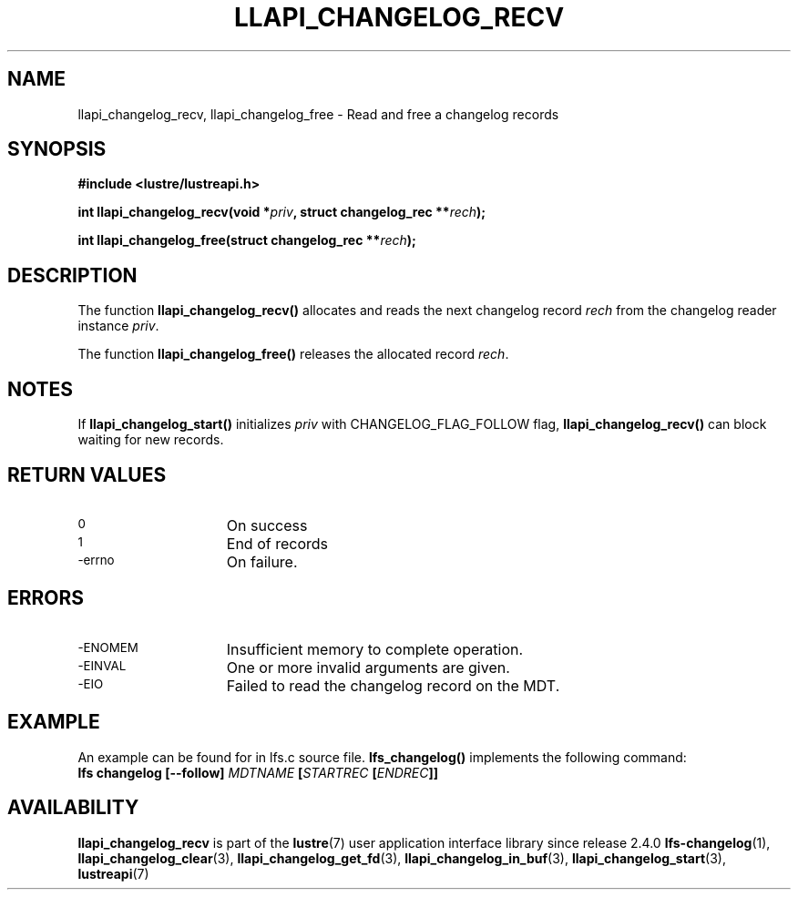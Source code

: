 .TH LLAPI_CHANGELOG_RECV 3 2024-08-22 "Lustre User API" "Lustre Library Functions"
.SH NAME
llapi_changelog_recv, llapi_changelog_free \- Read and free a changelog records
.SH SYNOPSIS
.nf
.B #include <lustre/lustreapi.h>
.PP
.BI "int llapi_changelog_recv(void *" priv ", struct changelog_rec **" rech ");"
.PP
.BI "int llapi_changelog_free(struct changelog_rec **" rech ");"
.fi
.SH DESCRIPTION
The function
.B llapi_changelog_recv()
allocates and reads the next changelog record
.I rech
from the changelog reader instance
.IR priv .
.PP
The function
.B llapi_changelog_free()
releases the allocated record
.IR rech .
.SH NOTES
If
.B llapi_changelog_start()
initializes
.I priv
with CHANGELOG_FLAG_FOLLOW flag,
.B llapi_changelog_recv()
can block waiting for new records.
.SH RETURN VALUES
.TP 15
.SM 0
On success
.TP
.SM 1
End of records
.TP
.SM -errno
On failure.
.SH ERRORS
.TP 15
.SM -ENOMEM
Insufficient memory to complete operation.
.TP
.SM -EINVAL
One or more invalid arguments are given.
.TP
.SM -EIO
Failed to read the changelog record on the MDT.
.SH EXAMPLE
An example can be found for in lfs.c source file.
.B lfs_changelog()
implements the following command:
.EX
.BI "lfs changelog [--follow] " MDTNAME " [" STARTREC " [" ENDREC "]]"
.EE
.SH AVAILABILITY
.B llapi_changelog_recv
is part of the
.BR lustre (7)
user application interface library since release 2.4.0
.\# Added in commit 2.3.53-7-gf715e4e298
.SH SEE ALSO
.BR lfs-changelog (1),
.BR llapi_changelog_clear (3),
.BR llapi_changelog_get_fd (3),
.BR llapi_changelog_in_buf (3),
.BR llapi_changelog_start (3),
.BR lustreapi (7)
